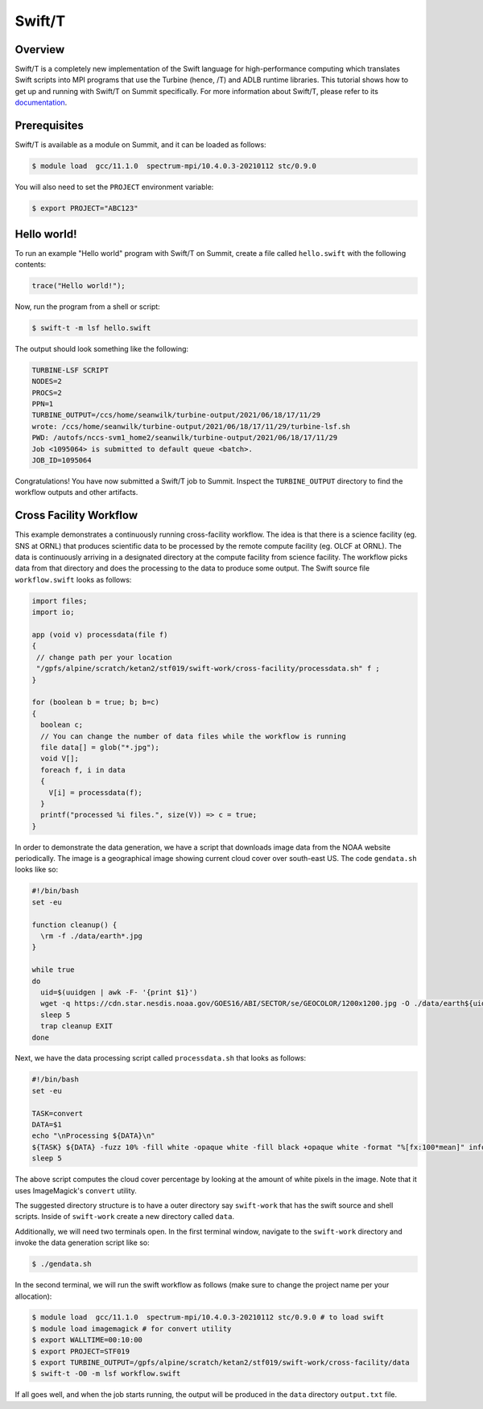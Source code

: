 
*******
Swift/T
*******


Overview
========

Swift/T is a completely new implementation of the Swift language for
high-performance computing which translates Swift scripts into MPI programs
that use the Turbine (hence, /T) and ADLB runtime libraries. This tutorial
shows how to get up and running with Swift/T on Summit specifically. For more
information about Swift/T, please refer to its
`documentation <http://swift-lang.org/Swift-T/>`_.


Prerequisites
=============

Swift/T is available as a module on Summit, and it can be loaded as follows:

.. code-block:: console

    $ module load  gcc/11.1.0  spectrum-mpi/10.4.0.3-20210112 stc/0.9.0 

You will also need to set the ``PROJECT`` environment variable:

.. code-block:: console

    $ export PROJECT="ABC123"


Hello world!
============

To run an example "Hello world" program with Swift/T on Summit, create a
file called ``hello.swift`` with the following contents:

.. code-block:: swift

    trace("Hello world!");


Now, run the program from a shell or script:

.. code-block:: console

    $ swift-t -m lsf hello.swift


The output should look something like the following:

.. code-block::

    TURBINE-LSF SCRIPT
    NODES=2
    PROCS=2
    PPN=1
    TURBINE_OUTPUT=/ccs/home/seanwilk/turbine-output/2021/06/18/17/11/29
    wrote: /ccs/home/seanwilk/turbine-output/2021/06/18/17/11/29/turbine-lsf.sh
    PWD: /autofs/nccs-svm1_home2/seanwilk/turbine-output/2021/06/18/17/11/29
    Job <1095064> is submitted to default queue <batch>.
    JOB_ID=1095064

Congratulations! You have now submitted a Swift/T job to Summit. Inspect the
``TURBINE_OUTPUT`` directory to find the workflow outputs and other artifacts. 

Cross Facility Workflow
=======================

This example demonstrates a continuously running cross-facility workflow. The
idea is that there is a science facility (eg. SNS at ORNL) that produces
scientific data to be processed by the remote compute facility (eg. OLCF at
ORNL). The data is continuously arriving in a designated directory at the compute facility from science facility. The
workflow picks data from that directory and does the processing to the
data to produce some output. The Swift source file ``workflow.swift`` looks as follows:

.. code-block:: swift
    
    import files;
    import io;
    
    app (void v) processdata(file f)
    {
     // change path per your location
     "/gpfs/alpine/scratch/ketan2/stf019/swift-work/cross-facility/processdata.sh" f ;
    }

    for (boolean b = true; b; b=c)
    {
      boolean c;
      // You can change the number of data files while the workflow is running
      file data[] = glob("*.jpg");
      void V[];
      foreach f, i in data
      {
        V[i] = processdata(f);
      }
      printf("processed %i files.", size(V)) => c = true;
    }

In order to demonstrate the data generation, we have a script that downloads image data from the NOAA website periodically. The image is a geographical image showing current cloud cover over south-east US. The code ``gendata.sh`` looks like so:

.. code-block:: bash
   
   #!/bin/bash
   set -eu

   function cleanup() {
     \rm -f ./data/earth*.jpg
   }

   while true
   do
     uid=$(uuidgen | awk -F- '{print $1}')
     wget -q https://cdn.star.nesdis.noaa.gov/GOES16/ABI/SECTOR/se/GEOCOLOR/1200x1200.jpg -O ./data/earth${uid}.jpg
     sleep 5
     trap cleanup EXIT
   done

Next, we have the data processing script called ``processdata.sh`` that looks as follows:

.. code-block:: bash
   
   #!/bin/bash
   set -eu

   TASK=convert
   DATA=$1
   echo "\nProcessing ${DATA}\n"
   ${TASK} ${DATA} -fuzz 10% -fill white -opaque white -fill black +opaque white -format "%[fx:100*mean]" info:
   sleep 5

The above script computes the cloud cover percentage by looking at the amount of white pixels in the image. Note that it uses ImageMagick's ``convert`` utility.

The suggested directory structure is to have a outer directory say ``swift-work`` that has the swift source and shell scripts. Inside of ``swift-work`` create a new directory called ``data``.

Additionally, we will need two terminals open. In the first terminal window, navigate to the ``swift-work`` directory and invoke the data generation script like so:

.. code-block:: console

    $ ./gendata.sh

In the second terminal, we will run the swift workflow as follows (make sure to change the project name per your allocation):

.. code-block:: console

    $ module load  gcc/11.1.0  spectrum-mpi/10.4.0.3-20210112 stc/0.9.0 # to load swift
    $ module load imagemagick # for convert utility
    $ export WALLTIME=00:10:00
    $ export PROJECT=STF019
    $ export TURBINE_OUTPUT=/gpfs/alpine/scratch/ketan2/stf019/swift-work/cross-facility/data
    $ swift-t -O0 -m lsf workflow.swift

If all goes well, and when the job starts running, the output will be produced in the ``data`` directory ``output.txt`` file.
